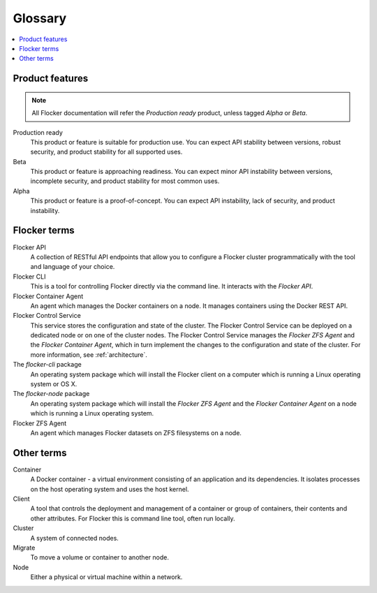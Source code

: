 ========
Glossary
========

.. contents::
   :local:
   :backlinks: none

.. We're not using the .. glossary:: admonition here, as we want to split the glossary terms into sections, which the tag does not support. If this ever changes, then we can add the tagging.

Product features
================ 

.. note:: All Flocker documentation will refer the `Production ready` product, unless tagged `Alpha` or `Beta`.

Production ready
   This product or feature is suitable for production use. You can expect API stability between versions, robust security, and product stability for all supported uses.

Beta
   This product or feature is approaching readiness. You can expect minor API instability between versions, incomplete security, and product stability for most common uses.

Alpha
   This product or feature is a proof-of-concept. You can expect API instability, lack of security, and product instability.

Flocker terms
=============

Flocker API
  A collection of RESTful API endpoints that allow you to configure a Flocker cluster programmatically with the tool and language of your choice.

Flocker CLI
  This is a tool for controlling Flocker directly via the command line. It interacts with the `Flocker API`.

Flocker Container Agent
  An agent which manages the Docker containers on a node.
  It manages containers using the Docker REST API.

Flocker Control Service
  This service stores the configuration and state of the cluster.
  The Flocker Control Service can be deployed on a dedicated node or on one of the cluster nodes.
  The Flocker Control Service manages the `Flocker ZFS Agent` and the `Flocker Container Agent`, which in turn implement the changes to the configuration and state of the cluster.
  For more information, see :ref:`architecture`.

The `flocker-cli` package
  An operating system package which will install the Flocker client on a computer which is running a Linux operating system or OS X.

The `flocker-node` package
  An operating system package which will install the `Flocker ZFS Agent` and the `Flocker Container Agent` on a node which is running a Linux operating system.

Flocker ZFS Agent
  An agent which manages Flocker datasets on ZFS filesystems on a node.

Other terms
===========

.. XXX Add a diagram to make this clearer. See FLOC-2076

Container
   A Docker container - a virtual environment consisting of an application and its dependencies.
   It isolates processes on the host operating system and uses the host kernel.

Client
   A tool that controls the deployment and management of a container or group of containers, their contents and other attributes.
   For Flocker this is command line tool, often run locally.

Cluster
   A system of connected nodes.

Migrate
   To move a volume or container to another node.

Node
   Either a physical or virtual machine within a network.
